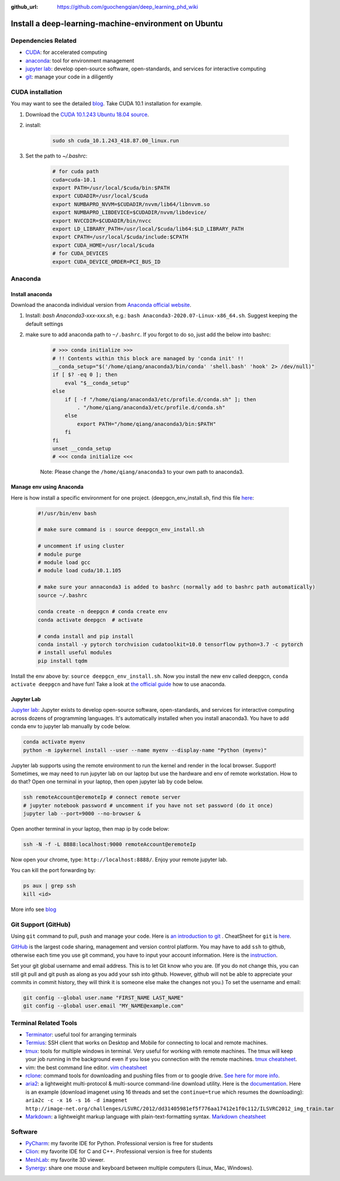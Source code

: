 :github_url: https://github.com/guochengqian/deep_learning_phd_wiki

Install a deep-learning-machine-environment on Ubuntu
=======================================================

Dependencies Related
-------------------------

-  `CUDA <https://developer.nvidia.com/cuda-10.1-download-archive-base>`_: for accelerated computing
-  `anaconda <https://www.anaconda.com/products/individual>`_: tool for environment management
-  `jupyter lab <https://jupyter.org/>`_: develop open-source software, open-standards, and services for interactive computing
-  `git <https://product.hubspot.com/blog/git-and-github-tutorial-for-beginners>`_: manage your code in a diligently 
 
CUDA installation
-----------------------
You may want to see the detailed `blog <https://www.pugetsystems.com/labs/hpc/How-to-install-CUDA-9-2-on-Ubuntu-18-04-1184/>`_.   
Take CUDA 10.1 installation for example. 

1. Download the `CUDA 10.1.243 Ubuntu 18.04 source <https://developer.nvidia.com/cuda-10.1-download-archive-update2?target_os=Linux&target_arch=x86_64&target_distro=Ubuntu&target_version=1804&target_type=runfilelocal>`_. 

2. install: 

    .. code-block:: bash
    
        sudo sh cuda_10.1.243_418.87.00_linux.run

3. Set the path to `~/.bashrc`:
    
    .. code-block:: bash
    
        # for cuda path
        cuda=cuda-10.1
        export PATH=/usr/local/$cuda/bin:$PATH
        export CUDADIR=/usr/local/$cuda
        export NUMBAPRO_NVVM=$CUDADIR/nvvm/lib64/libnvvm.so
        export NUMBAPRO_LIBDEVICE=$CUDADIR/nvvm/libdevice/
        export NVCCDIR=$CUDADIR/bin/nvcc
        export LD_LIBRARY_PATH=/usr/local/$cuda/lib64:$LD_LIBRARY_PATH
        export CPATH=/usr/local/$cuda/include:$CPATH
        export CUDA_HOME=/usr/local/$cuda
        # for CUDA_DEVICES
        export CUDA_DEVICE_ORDER=PCI_BUS_ID

Anaconda
---------------

Install anaconda
~~~~~~~~~~~~~~~~~~~
Download the anaconda individual version from `Anaconda official website <https://www.anaconda.com/products/individual>`_. 

1. Install: `bash Anaconda3-xxx-xxx.sh`, e.g.: ``bash Anaconda3-2020.07-Linux-x86_64.sh``. Suggest keeping the default settings

2. make sure to add anaconda path to ``~/.bashrc``. If you forgot to do so, just add the below into bashrc:  
    
    .. code-block:: 
    
        # >>> conda initialize >>>
        # !! Contents within this block are managed by 'conda init' !!
        __conda_setup="$('/home/qiang/anaconda3/bin/conda' 'shell.bash' 'hook' 2> /dev/null)"
        if [ $? -eq 0 ]; then
            eval "$__conda_setup"
        else
            if [ -f "/home/qiang/anaconda3/etc/profile.d/conda.sh" ]; then
                . "/home/qiang/anaconda3/etc/profile.d/conda.sh"
            else
                export PATH="/home/qiang/anaconda3/bin:$PATH"
            fi
        fi
        unset __conda_setup
        # <<< conda initialize <<<

    Note: Please change the ``/home/qiang/anaconda3`` to your own path to anaconda3.  

Manage env using Anaconda
~~~~~~~~~~~~~~~~~~~~~~~~~~~~
Here is how install a specific environment for one project. (deepgcn_env_install.sh, find this file `here <https://raw.githubusercontent.com/guochengqian/deep_learning_phd_wiki/master/scripts/deepgcn_env_install.sh>`_:  
    
    .. code-block:: bash    
    
        #!/usr/bin/env bash
        
        # make sure command is : source deepgcn_env_install.sh
        
        # uncomment if using cluster
        # module purge
        # module load gcc
        # module load cuda/10.1.105
        
        # make sure your annaconda3 is added to bashrc (normally add to bashrc path automatically)
        source ~/.bashrc
        
        conda create -n deepgcn # conda create env
        conda activate deepgcn  # activate
        
        # conda install and pip install
        conda install -y pytorch torchvision cudatoolkit=10.0 tensorflow python=3.7 -c pytorch
        # install useful modules
        pip install tqdm
        
Install the env above by: ``source deepgcn_env_install.sh``. 
Now you install the new env called deepgcn, ``conda activate deepgcn`` and have fun!  
Take a look at `the official guide <https://docs.conda.io/projects/conda/en/latest/user-guide/tasks/manage-environments.html>`_ how to use anaconda. 

Jupyter Lab
~~~~~~~~~~~~~
`Jupyter lab <https://jupyter.org/>`_: Jupyter exists to develop open-source software, open-standards, and services for interactive computing across dozens of programming languages. 
It's automatically installed when you install anaconda3.  You have to add conda env to jupyter lab manually by code below. 

.. code-block:: bash

    conda activate myenv
    python -m ipykernel install --user --name myenv --display-name "Python (myenv)"


Jupyter lab supports using the remote environment to run the kernel and render in the local browser. Support! Sometimes, we may need to run jupyter lab on our laptop but use the hardware and env of remote workstation. How to do that? Open one terminal in your laptop, then open jupyter lab by code below. 

.. code-block:: bash

    ssh remoteAccount@eremoteIp # connect remote server
    # jupyter notebook password # uncomment if you have not set password (do it once)
    jupyter lab --port=9000 --no-browser &

Open another terminal in your laptop, then map ip by code below:

.. code-block:: bash

    ssh -N -f -L 8888:localhost:9000 remoteAccount@eremoteIp

Now open your chrome, type: ``http://localhost:8888/``. Enjoy your remote jupyter lab. 

You can kill the port forwarding by:

.. code-block:: bash

    ps aux | grep ssh
    kill <id>


More info see `blog <http://www.blopig.com/blog/2018/03/running-jupyter-notebook-on-a-remote-server-via-ssh>`_


Git Support (GitHub) 
--------------------
Using ``git`` command to pull, push and manage your code. 
Here is `an introduction to git <https://product.hubspot.com/blog/git-and-github-tutorial-for-beginners>`_ .  
CheatSheet for ``git`` is `here <https://education.github.com/git-cheat-sheet-education.pdf>`_.   

`GitHub <https://github.com/>`_ is the largest code sharing, management and version control platform.  
You may have to add ``ssh`` to github, otherwise each time you use git command, you have to input your account information. 
Here is the `instruction <https://docs.github.com/en/free-pro-team@latest/github/authenticating-to-github/adding-a-new-ssh-key-to-your-github-account>`_.  

Set your git global username and email address. This is to let Git know who you are. (If you do not change this, you can still git pull and git push as along as you add your ssh into github. However, github will not be able to appreciate your commits in commit history, they will think it is someone else make the changes not you.) To set the username and email:  

.. code-block:: bash

    git config --global user.name "FIRST_NAME LAST_NAME"
    git config --global user.email "MY_NAME@example.com" 

Terminal Related Tools
-----------------------

-  `Terminator`_: useful tool for arranging terminals
-  `Termius`_: SSH client that works on Desktop and Mobile for
   connecting to local and remote machines.
-  `tmux`_: tools for multiple windows in terminal. Very useful for
   working with remote machines. The tmux will keep your job running in
   the background even if you lose you connection with the remote
   machines. `tmux cheatsheet`_.
-  vim: the best command line editor. `vim cheatsheet`_
-  `rclone`_: command tools for downloading and pushing files from or to
   google drive. `See here for more info`_.
-  `aria2`_: a lightweight multi-protocol & multi-source command-line
   download utility. Here is the `documentation`_. Here is an example
   (download imagenet using 16 threads and set the ``continue=true``
   which resumes the downloading):
   ``aria2c -c -x 16 -s 16 -d imagenet http://image-net.org/challenges/LSVRC/2012/dd31405981ef5f776aa17412e1f0c112/ILSVRC2012_img_train.tar``
-  `Markdown`_: a lightweight markup language with plain-text-formatting
   syntax. `Markdown cheatsheet`_

Software
--------

-  `PyCharm`_: my favorite IDE for Python. Professional version is free
   for students
-  `Clion`_: my favorite IDE for C and C++. Professional version is free
   for students
-  `MeshLab`_: my favorite 3D viewer.
-  `Synergy`_: share one mouse and keyboard between multiple computers
   (Linux, Mac, Windows).

.. _Terminator: https://gnometerminator.blogspot.com/p/introduction.html
.. _Termius: https://termius.com/
.. _tmux: https://linuxize.com/post/getting-started-with-tmux/
.. _tmux cheatsheet: https://tmuxcheatsheet.com/
.. _vim cheatsheet: https://vim.rtorr.com/
.. _rclone: https://rclone.org/install/
.. _See here for more info: https://rclone.org/drive/
.. _aria2: https://aria2.github.io/
.. _documentation: https://aria2.github.io/manual/en/html/aria2c.html#options
.. _Markdown: https://www.markdownguide.org/
.. _Markdown cheatsheet: https://github.com/adam-p/markdown-here/wiki/Markdown-Cheatsheet
.. _PyCharm: https://www.jetbrains.com/pycharm/
.. _Clion: https://www.jetbrains.com/clion/
.. _MeshLab: https://snapcraft.io/install/meshlab/ubuntu
.. _Synergy: https://symless.com/synergy
